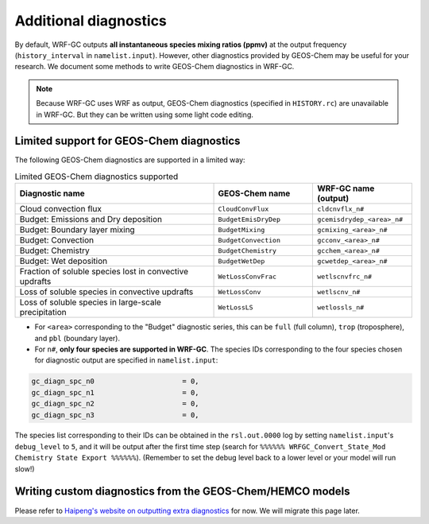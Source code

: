 Additional diagnostics
=======================

By default, WRF-GC outputs **all instantaneous species mixing ratios (ppmv)** at the output frequency (``history_interval`` in ``namelist.input``). However, other diagnostics provided by GEOS-Chem may be useful for your research. We document some methods to write GEOS-Chem diagnostics in WRF-GC.

.. note::
	Because WRF-GC uses WRF as output, GEOS-Chem diagnostics (specified in ``HISTORY.rc``) are unavailable in WRF-GC. But they can be written using some light code editing.

Limited support for GEOS-Chem diagnostics
------------------------------------------

The following GEOS-Chem diagnostics are supported in a limited way:

.. list-table:: Limited GEOS-Chem diagnostics supported
   :widths: 50 25 25
   :header-rows: 1

   * - Diagnostic name
     - GEOS-Chem name
     - WRF-GC name (output)
   * - Cloud convection flux
     - ``CloudConvFlux``
     - ``cldcnvflx_n#``
   * - Budget: Emissions and Dry deposition
     - ``BudgetEmisDryDep``
     - ``gcemisdrydep_<area>_n#``
   * - Budget: Boundary layer mixing
     - ``BudgetMixing``
     - ``gcmixing_<area>_n#``
   * - Budget: Convection
     - ``BudgetConvection``
     - ``gcconv_<area>_n#``
   * - Budget: Chemistry
     - ``BudgetChemistry``
     - ``gcchem_<area>_n#``
   * - Budget: Wet deposition
     - ``BudgetWetDep``
     - ``gcwetdep_<area>_n#``
   * - Fraction of soluble species lost in convective updrafts
     - ``WetLossConvFrac``
     - ``wetlscnvfrc_n#``
   * - Loss of soluble species in convective updrafts
     - ``WetLossConv``
     - ``wetlscnv_n#``
   * - Loss of soluble species in large-scale precipitation
     - ``WetLossLS``
     - ``wetlossls_n#``

* For ``<area>`` corresponding to the "Budget" diagnostic series, this can be ``full`` (full column), ``trop`` (troposphere), and ``pbl`` (boundary layer).
* For ``n#``, **only four species are supported in WRF-GC**. The species IDs corresponding to the four species chosen for diagnostic output are specified in ``namelist.input``:

.. code-block::

	 gc_diagn_spc_n0                     = 0,
	 gc_diagn_spc_n1                     = 0,
	 gc_diagn_spc_n2                     = 0,
	 gc_diagn_spc_n3                     = 0,

The species list corresponding to their IDs can be obtained in the ``rsl.out.0000`` log by setting ``namelist.input``'s ``debug_level`` to ``5``, and it will be output after the first time step (search for ``%%%%%% WRFGC_Convert_State_Mod Chemistry State Export %%%%%%``). (Remember to set the debug level back to a lower level or your model will run slow!)


Writing custom diagnostics from the GEOS-Chem/HEMCO models
-----------------------------------------------------------

Please refer to `Haipeng's website on outputting extra diagnostics <https://jimmielin.me/2020/wrfgc-extra-diags/>`_ for now. We will migrate this page later.